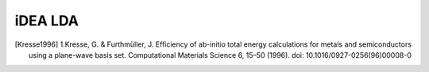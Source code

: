 iDEA LDA
========

.. [Kresse1996] 1.Kresse, G. & Furthmüller, J. Efficiency of ab-initio total energy calculations for metals and semiconductors using a plane-wave basis set. Computational Materials Science 6, 15–50 (1996). doi: 10.1016/0927-0256(96)00008-0

